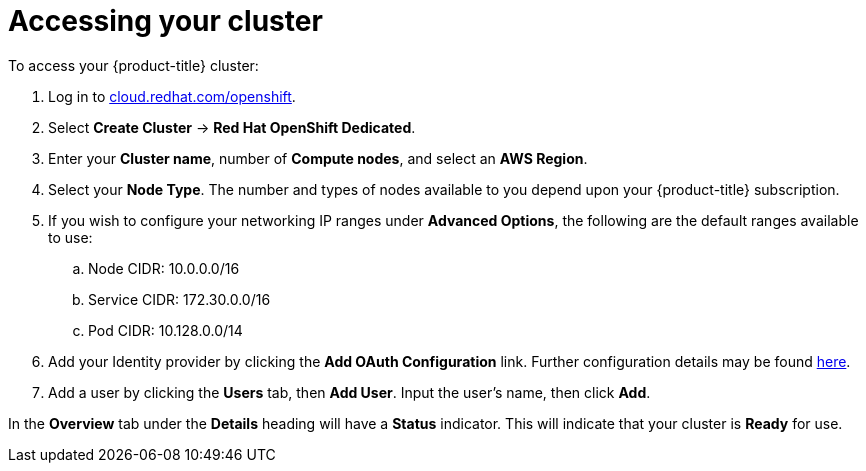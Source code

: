 // Module included in the following assemblies:
//
// * welcome/accessing-your-services.adoc

[id="dedicated-accessing-your-cluster_{context}"]
= Accessing your cluster

To access your {product-title} cluster:

. Log in to link:https://cloud.redhat.com/openshift[cloud.redhat.com/openshift].

. Select *Create Cluster* -> *Red Hat OpenShift Dedicated*.

. Enter your *Cluster name*, number of *Compute nodes*, and select an *AWS Region*.

. Select your *Node Type*. The number and types of nodes available to you depend
upon your {product-title} subscription.

. If you wish to configure your networking IP ranges under *Advanced Options*, the
following are the default ranges available to use:

.. Node CIDR: 10.0.0.0/16

.. Service CIDR: 172.30.0.0/16

.. Pod CIDR: 10.128.0.0/14

. Add your Identity provider by clicking the *Add OAuth Configuration* link.
Further configuration details may be found xref:../authentication/dedicated-understanding-authentication.adoc[here].

. Add a user by clicking the *Users* tab, then *Add User*. Input the user's name, then click *Add*.

In the *Overview* tab under the *Details* heading will have a *Status*
indicator. This will indicate that your cluster is *Ready* for use.
